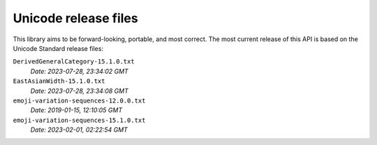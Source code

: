 =====================
Unicode release files
=====================

This library aims to be forward-looking, portable, and most correct.
The most current release of this API is based on the Unicode Standard
release files:


``DerivedGeneralCategory-15.1.0.txt``
  *Date: 2023-07-28, 23:34:02 GMT*

``EastAsianWidth-15.1.0.txt``
  *Date: 2023-07-28, 23:34:08 GMT*

``emoji-variation-sequences-12.0.0.txt``
  *Date: 2019-01-15, 12:10:05 GMT*

``emoji-variation-sequences-15.1.0.txt``
  *Date: 2023-02-01, 02:22:54 GMT*

